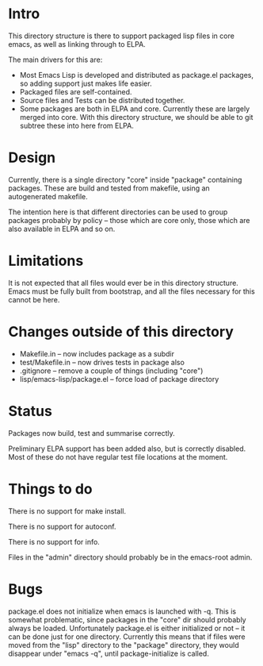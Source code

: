 
* Intro

This directory structure is there to support packaged lisp files in
core emacs, as well as linking through to ELPA.

The main drivers for this are:

 - Most Emacs Lisp is developed and distributed as package.el
   packages, so adding support just makes life easier.
 - Packaged files are self-contained.
 - Source files and Tests can be distributed together.
 - Some packages are both in ELPA and core. Currently these are
   largely merged into core. With this directory structure, we should
   be able to git subtree these into here from ELPA.

* Design

Currently, there is a single directory "core" inside "package"
containing packages. These are build and tested from makefile, using
an autogenerated makefile.

The intention here is that different directories can be used to group
packages probably by policy -- those which are core only, those which
are also available in ELPA and so on.

* Limitations

It is not expected that all files would ever be in this directory
structure. Emacs must be fully built from bootstrap, and all the files
necessary for this cannot be here.


* Changes outside of this directory

 - Makefile.in -- now includes package as a subdir
 - test/Makefile.in -- now drives tests in package also
 - .gitignore -- remove a couple of things (including "core")
 - lisp/emacs-lisp/package.el -- force load of package directory

* Status

Packages now build, test and summarise correctly.

Preliminary ELPA support has been added also, but is correctly
disabled. Most of these do not have regular test file locations at the moment.

* Things to do

There is no support for make install.

There is no support for autoconf.

There is no support for info.

Files in the "admin" directory should probably be in the emacs-root admin.

* Bugs

package.el does not initialize when emacs is launched with -q. This is
somewhat problematic, since packages in the "core" dir should probably
always be loaded. Unfortunately package.el is either initialized or
not -- it can be done just for one directory. Currently this means
that if files were moved from the "lisp" directory to the "package"
directory, they would disappear under "emacs -q", until
package-initialize is called.
